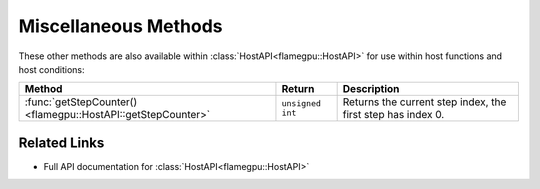 Miscellaneous Methods
^^^^^^^^^^^^^^^^^^^^^

These other methods are also available within :class:`HostAPI<flamegpu::HostAPI>` for use within host functions and host conditions:

============================================================== =========================== ===========================================================
Method                                                         Return                      Description
============================================================== =========================== ===========================================================
:func:`getStepCounter()<flamegpu::HostAPI::getStepCounter>`    ``unsigned int``            Returns the current step index, the first step has index 0.
============================================================== =========================== ===========================================================

Related Links
-------------

* Full API documentation for :class:`HostAPI<flamegpu::HostAPI>`